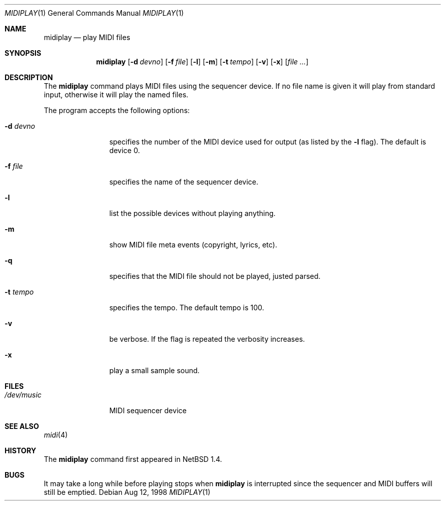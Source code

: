 .\" $NetBSD: midiplay.1,v 1.4 1999/03/10 05:23:31 erh Exp $
.\" Copyright (c) 1998 The NetBSD Foundation, Inc.
.\" All rights reserved.
.\"
.\" Author: Lennart Augustsson
.\"
.\" Redistribution and use in source and binary forms, with or without
.\" modification, are permitted provided that the following conditions
.\" are met:
.\" 1. Redistributions of source code must retain the above copyright
.\"    notice, this list of conditions and the following disclaimer.
.\" 2. Redistributions in binary form must reproduce the above copyright
.\"    notice, this list of conditions and the following disclaimer in the
.\"    documentation and/or other materials provided with the distribution.
.\" 3. All advertising materials mentioning features or use of this software
.\"    must display the following acknowledgement:
.\"        This product includes software developed by the NetBSD
.\"        Foundation, Inc. and its contributors.
.\" 4. Neither the name of The NetBSD Foundation nor the names of its
.\"    contributors may be used to endorse or promote products derived
.\"    from this software without specific prior written permission.
.\"
.\" THIS SOFTWARE IS PROVIDED BY THE NETBSD FOUNDATION, INC. AND CONTRIBUTORS
.\" ``AS IS'' AND ANY EXPRESS OR IMPLIED WARRANTIES, INCLUDING, BUT NOT LIMITED
.\" TO, THE IMPLIED WARRANTIES OF MERCHANTABILITY AND FITNESS FOR A PARTICULAR
.\" PURPOSE ARE DISCLAIMED.  IN NO EVENT SHALL THE FOUNDATION OR CONTRIBUTORS 
.\" BE LIABLE FOR ANY DIRECT, INDIRECT, INCIDENTAL, SPECIAL, EXEMPLARY, OR
.\" CONSEQUENTIAL DAMAGES (INCLUDING, BUT NOT LIMITED TO, PROCUREMENT OF
.\" SUBSTITUTE GOODS OR SERVICES; LOSS OF USE, DATA, OR PROFITS; OR BUSINESS
.\" INTERRUPTION) HOWEVER CAUSED AND ON ANY THEORY OF LIABILITY, WHETHER IN
.\" CONTRACT, STRICT LIABILITY, OR TORT (INCLUDING NEGLIGENCE OR OTHERWISE)
.\" ARISING IN ANY WAY OUT OF THE USE OF THIS SOFTWARE, EVEN IF ADVISED OF THE
.\" POSSIBILITY OF SUCH DAMAGE.
.\"
.Dd Aug 12, 1998
.Dt MIDIPLAY 1
.Os
.Sh NAME
.Nm midiplay
.Nd play MIDI files
.Sh SYNOPSIS
.Nm
.Op Fl d Ar devno
.Op Fl f Ar file
.Op Fl l
.Op Fl m
.Op Fl t Ar tempo
.Op Fl v
.Op Fl x
.Op Ar file ...
.Sh DESCRIPTION
The 
.Nm
command plays MIDI files using the sequencer device.
If no file name is given it will play from standard input, otherwise
it will play the named files.
.Pp
The program accepts the following options:
.Bl -tag -width Fl
.It Fl d Ar devno
specifies the number of the MIDI device used for output (as listed
by the
.Fl l
flag).  The default is device 0.
.It Fl f Ar file
specifies the name of the sequencer device.
.It Fl l
list the possible devices without playing anything.
.It Fl m
show MIDI file meta events (copyright, lyrics, etc).
.It Fl q
specifies that the MIDI file should not be played, justed parsed.
.It Fl t Ar tempo
specifies the tempo.  The default tempo is 100.
.It Fl v
be verbose.  If the flag is repeated the verbosity increases.
.It Fl x
play a small sample sound.
.El
.Sh FILES
.Bl -tag -width /dev/music
.It Pa /dev/music
MIDI sequencer device
.El
.\".Sh ENVIRONMENT
.\".Bl -tag -width MIDIDEVICE
.\".It Pa AUDIOCTLDEVICE
.\"the audio control device to use.
.\".El
.Sh SEE ALSO
.Xr midi 4
.Sh HISTORY
The
.Nm
command first appeared in
.Nx 1.4 .
.Sh BUGS
It may take a long while before playing stops when
.Nm
is interrupted since the sequencer and MIDI buffers will still
be emptied.
